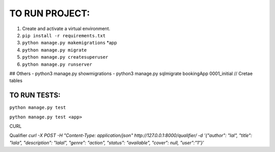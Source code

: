 TO RUN PROJECT:
###############

1) Create and activate a virtual environment.
2) ``pip install -r requirements.txt``
3) ``python manage.py makemigrations`` *app
4) ``python manage.py migrate``
5) ``python manage.py createsuperuser``
6) ``python manage.py runserver``

## Others
- python3 manage.py showmigrations
- python3 manage.py sqlmigrate bookingApp 0001_initial // Cretae tables


TO RUN TESTS:
-------------
``python manage.py test``

``python manage.py test <app>``


CURL

Qualifier
`curl -X POST  -H "Content-Type: application/json" http://127.0.0.1:8000/qualifier/   -d '{"author": "lal", "title": "lala", "description": "lalal", "genre": "action", "status": "available", "cover": null, "user":"1"}'`
